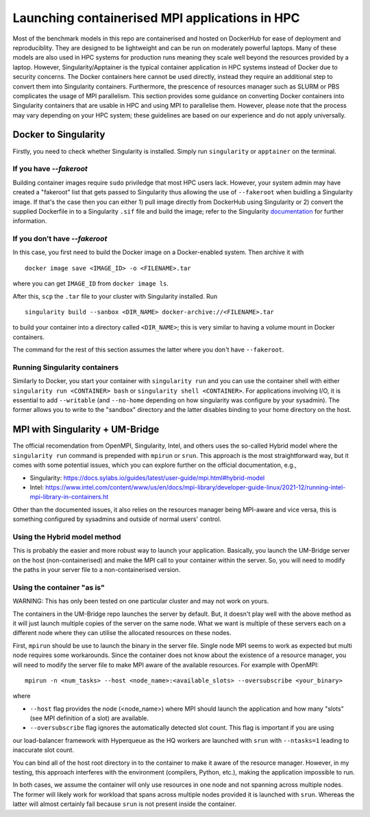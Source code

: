 .. _mpi-container:
===============================================
Launching containerised MPI applications in HPC
===============================================

Most of the benchmark models in this repo are containerised and hosted on DockerHub
for ease of deployment and reproduciblity. They are designed to be lightweight and 
can be run on moderately powerful laptops. Many of these models are also 
used in HPC systems for production runs meaning they scale well beyond the resources
provided by a laptop. However, Singularity/Apptainer is the typical container
application in HPC systems instead of Docker due to security concerns. The
Docker containers here cannot be used directly, instead they require an additional step to convert 
them into Singularity containers. Furthermore, the prescence of resources manager such
as SLURM or PBS complicates the usage of MPI parallelism. This section provides some
guidance on converting Docker containers into Singularity containers that are usable 
in HPC and using MPI to parallelise them. However, please note that the process may vary depending on your HPC system; these guidelines are based on our experience and do not apply universally.


Docker to Singularity
=====================

Firstly, you need to check whether Singularity is installed. Simply run ``singularity`` or ``apptainer`` on the terminal.

If you have `--fakeroot`
------------------------

Building container images require ``sudo`` priviledge that most HPC users lack. However, 
your system admin may have created a "fakeroot" list that gets passed to Singularity 
thus allowing the use of ``--fakeroot`` when buidling a Singularity image. If that's the
case then you can either 1) pull image directly from DockerHub using Singularity or 2)
convert the supplied Dockerfile in to a Singularity ``.sif`` file and build the image; 
refer to the Singularity `documentation <https://docs.sylabs.io/guides/latest/user-guide/fakeroot.html>`__ for further information.

If you don't have `--fakeroot`
------------------------------
In this case, you first need to build the Docker image on a Docker-enabled system. Then
archive it with ::
    docker image save <IMAGE_ID> -o <FILENAME>.tar
where you can get ``IMAGE_ID`` from ``docker image ls``.

After this, ``scp`` the ``.tar`` file to your cluster with Singularity installed. Run ::

    singularity build --sanbox <DIR_NAME> docker-archive://<FILENAME>.tar

to build your container into a directory called ``<DIR_NAME>``; this is very similar to having
a volume mount in Docker containers. 

The command for the rest of this section assumes the latter where you don't have ``--fakeroot``.

Running Singularity containers
------------------------------
Similarly to Docker, you start your container with ``singularity run`` and you can use the 
container shell with either ``singularity run <CONTAINER> bash`` or ``singularity shell <CONTAINER>``.
For applications involving I/O, it is essential to add ``--writable`` (and ``--no-home`` depending on
how singularity was configure by your sysadmin). The former allows you to write to the "sandbox" 
directory and the latter disables binding to your home directory on the host.


MPI with Singularity + UM-Bridge
================================
The official recomendation from OpenMPI, Singularity, Intel, and others uses the so-called Hybrid model
where the ``singularity run`` command is prepended with ``mpirun`` or ``srun``. This approach is the most straightforward
way, but it comes with some potential issues, which you can explore further on the official documentation, e.g., 

* Singularity: https://docs.sylabs.io/guides/latest/user-guide/mpi.html#hybrid-model
* Intel: https://www.intel.com/content/www/us/en/docs/mpi-library/developer-guide-linux/2021-12/running-intel-mpi-library-in-containers.ht


Other than the documented issues, it also relies on the resources manager being MPI-aware and vice versa, this is 
something configured by sysadmins and outside of normal users' control.

Using the Hybrid model method
-----------------------------
This is probably the easier and more robust way to launch your application. Basically, you launch
the UM-Bridge server on the host (non-containerised) and make the MPI call to your container within the 
server. So, you will need to modify the paths in your server file to a non-containerised version.

Using the container "as is"
---------------------------
WARNING: This has only been tested on one particular cluster and may not work on yours.

The containers in the UM-Bridge repo launches the server by default. But, it doesn't play well with the
above method as it will just launch multiple copies of the server on the same node. What we want is
multiple of these servers each on a different node where they can utilise the allocated resources on
these nodes.

First, ``mpirun`` should be use to launch the binary in the server file. Single node MPI seems to work as
expected but multi node requires some workarounds. Since the container does not know about the existence
of a resource manager, you will need to modify the server file to make MPI aware of the available resources.
For example with OpenMPI::
    mpirun -n <num_tasks> --host <node_name>:<available_slots> --oversubscribe <your_binary>
where

* ``--host`` flag provides the node (<node_name>) where MPI should launch the application and how many "slots" (see MPI definition of a slot) are available.
* ``--oversubscribe`` flag ignores the automatically detected slot count. This flag is important if you are using 
our load-balancer framework with Hyperqueue as the HQ workers are launched with ``srun`` with ``--ntasks=1`` leading to
inaccurate slot count.

You can bind all of the host root directory in to the container to make it aware of the resource manager. However, in my testing, this approach interferes with the environment (compilers, Python, etc.), making the application impossible to run. 

In both cases, we assume the container will only use resources in one node and not
spanning across multiple nodes. The former will likely work for workload that spans across multiple nodes provided
it is launched with ``srun``. Whereas the latter will almost certainly fail because ``srun`` is not present inside
the container.
